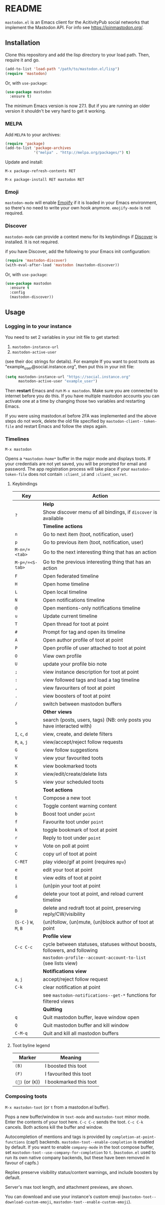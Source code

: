 #+TEXINFO_DIR_CATEGORY: Emacs
#+TEXINFO_DIR_TITLE: Mastodon: (mastodon).
#+TEXINFO_DIR_DESC: Client for Mastodon on ActivityPub networks.

@@html: <a href="https://melpa.org/#/mastodon"><img alt="MELPA" src="https://melpa.org/packages/mastodon-badge.svg"/></a>@@

@@html: <a href="https://ci.codeberg.org/martianh/mastodon.el"><img alt="Build Status" src="https://ci.codeberg.org/api/badges/martianh/mastodon.el/status.svg"></a>@@

* README

=mastodon.el= is an Emacs client for the AcitivityPub social networks that
implement the Mastodon API. For info see https://joinmastodon.org/.

** Installation

Clone this repository and add the lisp directory to your load path.
Then, require it and go.

#+BEGIN_SRC emacs-lisp
    (add-to-list 'load-path "/path/to/mastodon.el/lisp")
    (require 'mastodon)
#+END_SRC

Or, with =use-package=:

#+BEGIN_SRC emacs-lisp
  (use-package mastodon
    :ensure t)
#+END_SRC

The minimum Emacs version is now 27.1. But if you are running an older version
it shouldn't be very hard to get it working.

*** MELPA

Add =MELPA= to your archives:

#+BEGIN_SRC emacs-lisp
  (require 'package)
  (add-to-list 'package-archives
               '("melpa" . "http://melpa.org/packages/") t)
#+END_SRC

Update and install:

=M-x package-refresh-contents RET=

=M-x package-install RET mastodon RET=

*** Emoji

=mastodon-mode= will enable [[https://github.com/iqbalansari/emacs-emojify][Emojify]] if it is loaded in your Emacs environment, so
there's no need to write your own hook anymore. =emojify-mode= is not required.

*** Discover

=mastodon-mode= can provide a context menu for its keybindings if [[https://github.com/mickeynp/discover.el][Discover]] is
installed. It is not required.

if you have Discover, add the following to your Emacs init configuration:

#+BEGIN_SRC emacs-lisp
  (require 'mastodon-discover)
  (with-eval-after-load 'mastodon (mastodon-discover))
#+END_SRC

Or, with =use-package=:

#+BEGIN_SRC emacs-lisp
  (use-package mastodon
    :ensure t
    :config
    (mastodon-discover))
#+END_SRC

** Usage

*** Logging in to your instance

You need to set 2 variables in your init file to get started:

1. =mastodon-instance-url=
2. =mastodon-active-user=

(see their doc strings for details). For example If you want to post
toots as "example_user@social.instance.org", then put this in your init
file:

#+BEGIN_SRC emacs-lisp
    (setq mastodon-instance-url "https://social.instance.org"
          mastodon-active-user "example_user")
#+END_SRC

Then *restart* Emacs and run =M-x mastodon=. Make sure you are connected
to internet before you do this. If you have multiple mastodon accounts
you can activate one at a time by changing those two variables and
restarting Emacs.

If you were using mastodon.el before 2FA was implemented and the above steps
do not work, delete the old file specified by =mastodon-client--token-file= and
restart Emacs and follow the steps again.

*** Timelines

=M-x mastodon=

Opens a =*mastodon-home*= buffer in the major mode and displays toots. If your
credentials are not yet saved, you will be prompted for email and password.
The app registration process will take place if your =mastodon-token-file= does
not contain =:client_id= and =:client_secret=.

**** Keybindings

|----------------+---------------------------------------------------------------------------|
| Key            | Action                                                                    |
|----------------+---------------------------------------------------------------------------|
|                | *Help*                                                                      |
| =?=              | Show discover menu of all bindings, if =discover= is available              |
|----------------+---------------------------------------------------------------------------|
|                | *Timeline actions*                                                          |
| =n=              | Go to next item (toot, notification, user)                                |
| =p=              | Go to previous item (toot, notification, user)                            |
| =M-n=/=<tab>=    | Go to the next interesting thing that has an action                       |
| =M-p=/=<S-tab>=  | Go to the previous interesting thing that has an action                   |
| =F=              | Open federated timeline                                                   |
| =H=              | Open home timeline                                                        |
| =L=              | Open local timeline                                                       |
| =N=              | Open notifications timeline                                               |
| =@=              | Open mentions-only notifications timeline                                 |
| =u=              | Update current timeline                                                   |
| =T=              | Open thread for toot at point                                             |
| =#=              | Prompt for tag and open its timeline                                      |
| =A=              | Open author profile of toot at point                                      |
| =P=              | Open profile of user attached to toot at point                            |
| =O=              | View own profile                                                          |
| =U=              | update your profile bio note                                              |
| =;=              | view instance description for toot at point                               |
| =:=              | view followed tags and load a tag timeline                                |
| =,=              | view favouriters of toot at point                                         |
| =.=              | view boosters of toot at point                                            |
| =/=              | switch between mastodon buffers                                           |
|----------------+---------------------------------------------------------------------------|
|                | *Other views*                                                               |
| =s=              | search (posts, users, tags) (NB: only posts you have interacted with)     |
| =I=, =c=, =d=        | view, create, and delete filters                                          |
| =R=, =a=, =j=        | view/accept/reject follow requests                                        |
| =G=              | view follow suggestions                                                   |
| =V=              | view your favourited toots                                                |
| =K=              | view bookmarked toots                                                     |
| =X=              | view/edit/create/delete lists                                             |
| =S=              | view your scheduled toots                                                 |
|----------------+---------------------------------------------------------------------------|
|                | *Toot actions*                                                              |
| =t=              | Compose a new toot                                                        |
| =c=              | Toggle content warning content                                            |
| =b=              | Boost toot under =point=                                                    |
| =f=              | Favourite toot under =point=                                                |
| =k=              | toggle bookmark of toot at point                                          |
| =r=              | Reply to toot under =point=                                                 |
| =v=              | Vote on poll at point                                                     |
| =C=              | copy url of toot at point                                                 |
| =C-RET=          | play video/gif at point (requires =mpv=)                                    |
| =e=              | edit your toot at point                                                   |
| =E=              | view edits of toot at point                                               |
| =i=              | (un)pin your toot at point                                                |
| =d=              | delete your toot at point, and reload current timeline                    |
| =D=              | delete and redraft toot at point, preserving reply/CW/visibility          |
| (=S-C-=) =W=, =M=, =B= | (un)follow, (un)mute, (un)block author of toot at point                   |
|----------------+---------------------------------------------------------------------------|
|                | *Profile view*                                                              |
| =C-c C-c=        | cycle between statuses, statuses without boosts, followers, and following |
|                | =mastodon-profile--account-account-to-list= (see lists view)                |
|----------------+---------------------------------------------------------------------------|
|                | *Notifications view*                                                        |
| =a=, =j=           | accept/reject follow request                                              |
| =C-k=            | clear notification at point                                               |
|                | see =mastodon-notifications--get-*= functions for filtered views            |
|----------------+---------------------------------------------------------------------------|
|                | *Quitting*                                                                  |
| =q=              | Quit mastodon buffer, leave window open                                   |
| =Q=              | Quit mastodon buffer and kill window                                      |
| =C-M-q=          | Quit and kill all mastodon buffers                                        |
|----------------+---------------------------------------------------------------------------|

**** Toot byline legend

|---------------+------------------------|
| Marker        | Meaning                |
|---------------+------------------------|
| =(B)=           | I boosted this toot    |
| =(F)=           | I favourited this toot |
| =(🔖)= (or (=K=)) | I bookmarked this toot |
|---------------+------------------------|

*** Composing toots

=M-x mastodon-toot= (or =t= from a mastodon.el buffer).

Pops a new buffer/window in =text-mode= and =mastodon-toot= minor mode. Enter the
contents of your toot here. =C-c C-c= sends the toot. =C-c C-k= cancels.
Both actions kill the buffer and window.

Autocompletion of mentions and tags is provided by =completion-at-point-functions= (capf) backends. =mastodon-toot--enable-completion= is enabled by default. If you want to enable =company-mode= in the toot compose buffer, set =mastodon-toot--use-company-for-completion= to =t=. (=mastodon.el= used to run its own native company backends, but these have been removed in favour of capfs.)

Replies preserve visibility status/content warnings, and include boosters by default.

Server's max toot length, and attachment previews, are shown.

You can download and use your instance's custom emoji
(=mastodon-toot--download-custom-emoji=, =mastodon-toot--enable-custom-emoji=).

The compose buffer uses =text-mode= so any configuration you have for that mode
will be enabled. If any of your existing config conflicts with =mastodon-toot=,
you can disable it in the =mastodon-toot-mode-hook=. For example, the default
value of that hook is as follows:

#+begin_src emacs-lisp
(add-hook 'mastodon-toot-mode-hook
          (lambda ()
              (auto-fill-mode -1)))
#+end_src

**** Keybindings

|---------+----------------------------------|
| Key     | Action                           |
|---------+----------------------------------|
| =C-c C-c= | Send toot                        |
| =C-c C-k= | Cancel toot                      |
| =C-c C-w= | Add content warning              |
| =C-c C-v= | Change toot visibility           |
| =C-c C-n= | Add sensitive media/nsfw flag    |
| =C-c C-a= | Upload attachment(s)             |
| =C-c !=   | Remove all attachments           |
| =C-c C-e= | Add emoji (if =emojify= installed) |
| =C-c C-p= | Create a poll                    |
| =C-c C-l= | Set toot language                |
|---------+----------------------------------|

**** Draft toots

- Compose buffer text is saved as you type, kept in =mastodon-toot-current-toot-text=.
- =mastodon-toot--save-draft=: save the current toot as a draft.
- =mastodon-toot--open-draft-toot=: Open a compose buffer and insert one of your draft toots.
- =mastodon-toot--delete-draft-toot=: Delete a draft toot.
- =mastodon-toot--delete-all-drafts=: Delete all your drafts.

*** Other commands and account settings:

In addition to =mastodon=, the following three functions are autoloaded and should
work without first loading =mastodon.el=:
- =mastodon-toot=: Compose new toot
- =mastodon-notifications-get=: View all notifications
- =mastodon-url-lookup=: Attempt to load a URL in =mastodon.el=. URL may be at
  point or provided in the minibuffer.


- =mastodon-tl--view-instance-description=: View information about the instance
  that the author of the toot at point is on.
- =mastodon-tl--view-own-instance=: View information about your own instance.
- =mastodon-search--trending-tags=: View a list of trending hashtags on your
  instance.


- =mastodon-tl--add-toot-account-at-point-to-list=: Add the account of the toot at point to a list.


- =mastodon-tl--dm-user=: Send a direct message to one of the users at point.


- =mastodon-profile--add-private-note-to-account=: Add a private note to another user’s account.
- =mastodon-profile--view-account-private-note=: View a private note on a user’s account.


- =mastodon-profile--show-familiar-followers=: Show a list of “familiar followers” for a given account. Familiar followers are accounts that you follow, and that follow the account.


- =mastodon-tl--follow-tag=: Follow a tag (works like following a user)
- =mastodon-tl--unfollow-tag=: Unfollow a tag
- =mastodon-tl--list-followed-tags=: View a list of tags you're following.


- =mastodon-switch-to-buffer=: switch between mastodon buffers.


- =mastodon-profile--update-display-name=: Update the display name for your
  account.
- =mastodon-profile--update-user-profile-note=: Update your bio note.
- =mastodon-profile--update-meta-fields=: Update your metadata fields.
- =mastodon-profile--set-default-toot-visibility=: Set the default visibility
  for your toots.
- =mastodon-profile--account-locked-toggle=: Toggle the locked status of your
  account. Locked accounts have to manually approve follow requests.
- =mastodon-profile--account-discoverable-toggle=: Toggle the discoverable
  status of your account. Non-discoverable accounts are not listed in the
  profile directory.
- =mastodon-profile--account-bot-toggle=: Toggle whether your account is flagged
  as a bot.
- =mastodon-profile--account-sensitive-toggle=: Toggle whether your posts are
  marked as sensitive (nsfw) by default.

*** Customization

See =M-x customize-group RET mastodon= to view all customize options.

- Timeline options:
   - Use proportional fonts
   - Default number of posts displayed
   - Timestamp format
   - Relative timestamps
   - Display user avatars
   - Avatar image height
   - Enable image caching
   - Hide replies in timelines
   - Show toot stats in byline

- Compose options:
   - Completion style for mentions and tags
   - Enable custom emoji
   - Display toot being replied to
   - Set default reply visibility

*** Alternative timeline layout

The incomparable Nicholas Rougier has written an alternative timeline layout for =mastodon.el=.

The repo is at https://github.com/rougier/mastodon-alt.

*** Live-updating timelines: =mastodon-async-mode=

(code taken from https://github.com/alexjgriffith/mastodon-future.el.)

Works for federated, local, and home timelines and for notifications. It's a
little touchy, one thing to avoid is trying to load a timeline more than once
at a time. It can go off the rails a bit, but it's still pretty cool. The
current maintainer of =mastodon.el= is unable to debug or improve this feature.

To enable, it, add =(require 'mastodon-async)= to your =init.el=. Then you can
view a timeline with one of the commands that begin with
=mastodon-async--stream-=.

*** Translating toots

You can translate toots with =mastodon-toot--translate-toot-text= (=a= in a timeline). At the moment
this requires [[https://codeberg.org/martianh/lingva.el][lingva.el]], a little interface I wrote to https://lingva.ml, to
be installed to work.

You could easily modify the simple function to use your Emacs translator of
choice (=libretrans.el= , =google-translate=, =babel=, =go-translate=, etc.), you just
need to fetch the toot's content with =(mastodon-tl--content toot)= and pass it
to your translator function as its text argument. Here's what
=mastodon-toot--translate-toot-text= looks like:

#+begin_src emacs-lisp
  (defun mastodon-toot--translate-toot-text ()
    "Translate text of toot at point.
    Uses `lingva.el'."
      (interactive)
      (let* ((toot (mastodon-tl--property 'toot-json)))
        (if toot
            (lingva-translate nil (mastodon-tl--content toot))
          (message "No toot to translate?"))))
#+end_src

*** bookmarks and =mastodon.el=
=mastodon.el= doesn’t currently implement its own bookmark record and handler, which means that emacs bookmarks will not work as is. Until we implement them, you can get bookmarks going immediately by using [[https://github.com/emacsmirror/emacswiki.org/blob/master/bookmark%2b.el][bookmark+.el]].

** Dependencies

Hard dependencies (should all install with =mastodon.el=):
- =request= (for uploading attachments), https://github.com/tkf/emacs-request
- =persist= for storing some settings across sessions
- =ts= for poll relative expiry times

Optional dependencies:
- =emojify= for inserting and viewing emojis
- =mpv= and =mpv.el= for viewing videos and gifs
- =lingva.el= for translating toots

** Network compatibility

=mastodon.el= should work with ActivityPub servers that implement the Mastodon API.

Apart from Mastodon itself, it is currently known to work with Pleroma and
Gotosocial. If you attempt to use =mastodon.el= with another server that
implements the Mastodon API and run into problems, feel free to open an issue.

** Contributing

PRs, issues, feature requests, and general feedback are very welcome!

*** Bug reports

1. =mastodon.el= has bugs, as well as lots of room for improvement.
2. I receive very little feedback, so if I don't run into the bug it often doesn't get fixed.
3. If you run into something that seems broken, first try running =mastodon.el=
   in emacs with no init file (i.e. =emacs -q= (instructions and code for doing
   this are [[https://codeberg.org/martianh/mastodon.el/issues/300][here]]) to see if it also happens independently of your own config
   (it probably does).
4. Enable debug on error (=toggle-debug-on-error=), make the bug happen again,
   and copy the backtrace that appears.
5. Open an issue here and explain what is going on. Provide your emacs version and what kind of server your account is on.

*** Fixes and features

1. Create an [[https://codeberg.org/martianh/mastodon.el/issues][issue]] detailing what you'd like to do.
2. Fork the repository and create a branch off of =develop=.
3. Run the tests and ensure that your code doesn't break any of them.
4. Create a pull request referencing the issue created in step 1.

*** Coding style

- This library uses an unconvential double dash (=--=) between file namespaces and function names, which contradicts normal Elisp style. This needs to be respected until the whole library is changed.
- Use =aggressive-indent-mode= or similar to keep your code indented.
- Single spaces end sentences in docstrings.
- There's no need for a blank line after the first docstring line (one is added automatically when documentation is displayed).

** Supporting =mastodon.el=

If you'd like to support continued development of =mastodon.el=, I accept
donations via paypal: [[https://paypal.me/martianh][https://paypal.me/martianh]]. If you would
prefer a different payment method, write to me at that address and I can
provide IBAN or other details.

I don't have a tech worker's income, so even a small tip would help out.

** Contributors

=mastodon.el= is the work of a number of people.

Some significant contributors are:

- https://github.com/jdenen [original author]
- http://atomized.org
- https://alexjgriffith.itch.io
- https://github.com/hdurer
- https://codeberg.org/Red_Starfish
